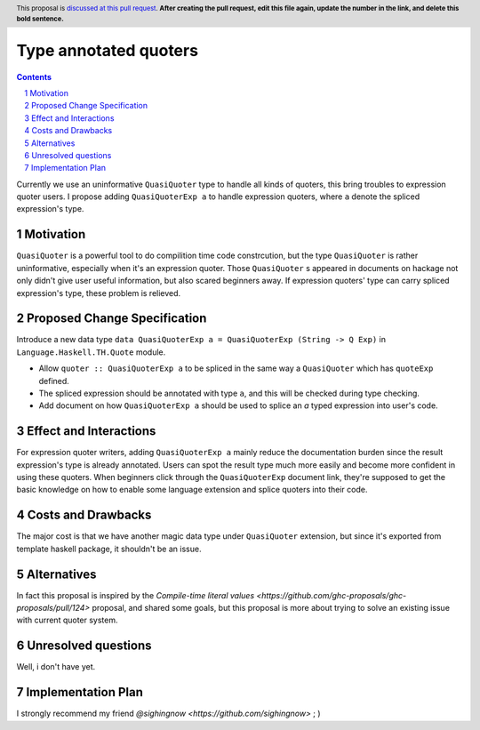 Type annotated quoters
==============

.. proposal-number:: Leave blank. This will be filled in when the proposal is
                     accepted.
.. trac-ticket:: Leave blank. This will eventually be filled with the Trac
                 ticket number which will track the progress of the
                 implementation of the feature.
.. implemented:: Leave blank. This will be filled in with the first GHC version which
                 implements the described feature.
.. highlight:: haskell
.. header:: This proposal is `discussed at this pull request <https://github.com/ghc-proposals/ghc-proposals/pull/0>`_.
            **After creating the pull request, edit this file again, update the
            number in the link, and delete this bold sentence.**
.. sectnum::
.. contents::

Currently we use an uninformative ``QuasiQuoter`` type to handle all kinds of quoters, this bring troubles to expression quoter users. I propose adding ``QuasiQuoterExp a`` to handle expression quoters, where ``a`` denote the spliced expression's type.

Motivation
------------

``QuasiQuoter`` is a powerful tool to do compilition time code constrcution, but the type ``QuasiQuoter`` is rather uninformative, especially when it's an expression quoter. Those ``QuasiQuoter`` s appeared in documents on hackage not only didn't give user useful information, but also scared beginners away. If expression quoters' type can carry spliced expression's type, these problem is relieved.


Proposed Change Specification
-----------------------------

Introduce a new data type ``data QuasiQuoterExp a = QuasiQuoterExp (String -> Q Exp)`` in ``Language.Haskell.TH.Quote`` module.

* Allow ``quoter :: QuasiQuoterExp a`` to be spliced in the same way a ``QuasiQuoter`` which has ``quoteExp`` defined.
* The spliced expression should be annotated with type ``a``, and this will be checked during type checking.
* Add document on how ``QuasiQuoterExp a`` should be used to splice an `a` typed expression into user's code. 


Effect and Interactions
-----------------------

For expression quoter writers, adding ``QuasiQuoterExp a`` mainly reduce the documentation burden since the result expression's type is already annotated. Users can spot the result type much more easily and become more confident in using these quoters. When beginners click through the ``QuasiQuoterExp`` document link, they're supposed to get the basic knowledge on how to enable some language extension and splice quoters into their code.

Costs and Drawbacks
-------------------

The major cost is that we have another magic data type under ``QuasiQuoter`` extension, but since it's exported from template haskell package, it shouldn't be an issue.

Alternatives
------------

In fact this proposal is inspired by the `Compile-time literal values <https://github.com/ghc-proposals/ghc-proposals/pull/124>` proposal, and shared some goals, but this proposal is more about trying to solve an existing issue with current quoter system.


Unresolved questions
--------------------

Well, i don't have yet.


Implementation Plan
-------------------
I strongly recommend my friend `@sighingnow <https://github.com/sighingnow>`  ; )
